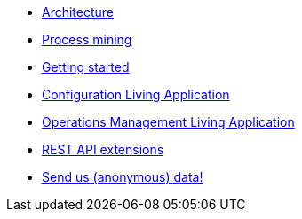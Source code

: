 * xref:architecture.adoc[Architecture]
* xref:process_mining.adoc[Process mining]
* xref:getting_started.adoc[Getting started]
* xref:configure.adoc[Configuration Living Application]
* xref:monitoring.adoc[Operations Management Living Application]
* xref:rest_extensions.adoc[REST API extensions]
* xref:send_data.adoc[Send us (anonymous) data!]
